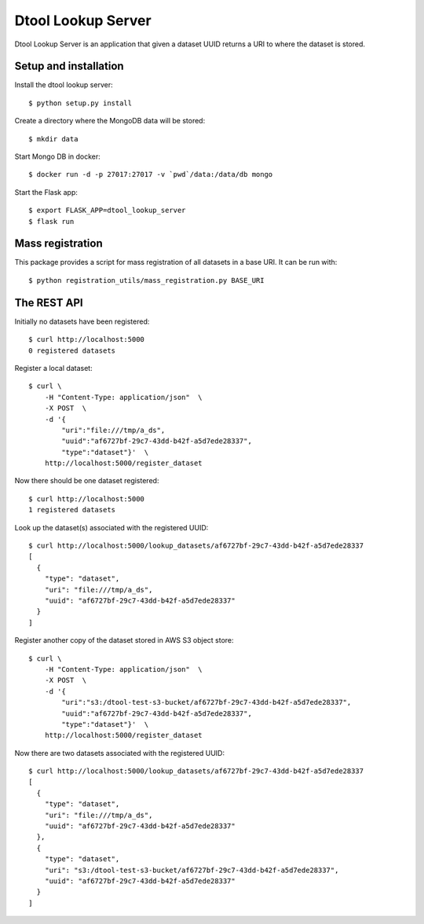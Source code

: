 Dtool Lookup Server
===================

Dtool Lookup Server is an application that given a dataset UUID returns a URI
to where the dataset is stored.

Setup and installation
----------------------

Install the dtool lookup server::

    $ python setup.py install

Create a directory where the MongoDB data will be stored::

    $ mkdir data

Start Mongo DB in docker::

    $ docker run -d -p 27017:27017 -v `pwd`/data:/data/db mongo

Start the Flask app::

    $ export FLASK_APP=dtool_lookup_server
    $ flask run

Mass registration
-----------------

This package provides a script for mass registration of all datasets in a
base URI. It can be run with::

    $ python registration_utils/mass_registration.py BASE_URI

The REST API
------------

Initially no datasets have been registered::

    $ curl http://localhost:5000
    0 registered datasets

Register a local dataset::

    $ curl \
        -H "Content-Type: application/json"  \
        -X POST  \
        -d '{
            "uri":"file:///tmp/a_ds",
            "uuid":"af6727bf-29c7-43dd-b42f-a5d7ede28337",
            "type":"dataset"}'  \
        http://localhost:5000/register_dataset

Now there should be one dataset registered::

    $ curl http://localhost:5000
    1 registered datasets

Look up the dataset(s) associated with the registered UUID::

    $ curl http://localhost:5000/lookup_datasets/af6727bf-29c7-43dd-b42f-a5d7ede28337
    [
      {
        "type": "dataset",
        "uri": "file:///tmp/a_ds",
        "uuid": "af6727bf-29c7-43dd-b42f-a5d7ede28337"
      }
    ]

Register another copy of the dataset stored in AWS S3 object store::

    $ curl \
        -H "Content-Type: application/json"  \
        -X POST  \
        -d '{
            "uri":"s3:/dtool-test-s3-bucket/af6727bf-29c7-43dd-b42f-a5d7ede28337",
            "uuid":"af6727bf-29c7-43dd-b42f-a5d7ede28337",
            "type":"dataset"}'  \
        http://localhost:5000/register_dataset

Now there are two datasets associated with the registered UUID::

    $ curl http://localhost:5000/lookup_datasets/af6727bf-29c7-43dd-b42f-a5d7ede28337
    [
      {
        "type": "dataset", 
        "uri": "file:///tmp/a_ds", 
        "uuid": "af6727bf-29c7-43dd-b42f-a5d7ede28337"
      }, 
      {
        "type": "dataset", 
        "uri": "s3:/dtool-test-s3-bucket/af6727bf-29c7-43dd-b42f-a5d7ede28337", 
        "uuid": "af6727bf-29c7-43dd-b42f-a5d7ede28337"
      }
    ]

